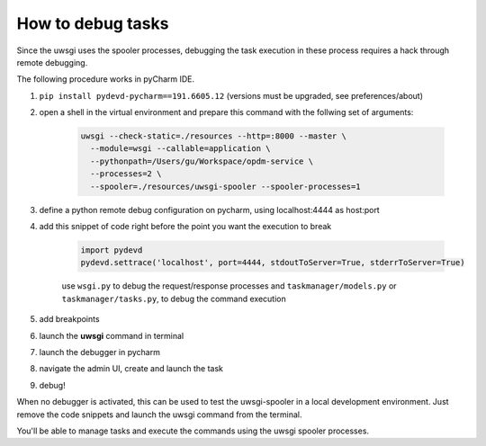 How to debug tasks
------------------

Since the uwsgi uses the spooler processes, debugging the task execution in these process requires
a hack through remote debugging.

The following procedure works in pyCharm IDE.

1. ``pip install pydevd-pycharm==191.6605.12`` (versions must be upgraded, see preferences/about)
2. open a shell in the virtual environment and prepare this command with the follwing set of arguments:

    .. code-block::

        uwsgi --check-static=./resources --http=:8000 --master \
          --module=wsgi --callable=application \
          --pythonpath=/Users/gu/Workspace/opdm-service \
          --processes=2 \
          --spooler=./resources/uwsgi-spooler --spooler-processes=1

3. define a python remote debug configuration on pycharm, using localhost:4444 as host:port
4. add this snippet of code right before the point you want the execution to break

    .. code-block::

        import pydevd
        pydevd.settrace('localhost', port=4444, stdoutToServer=True, stderrToServer=True)


    use ``wsgi.py`` to debug the request/response processes
    and ``taskmanager/models.py`` or ``taskmanager/tasks.py``, to debug the command execution

5. add breakpoints

6. launch the **uwsgi** command in terminal
7. launch the debugger in pycharm
8. navigate the admin UI, create and launch the task
9. debug!

When no debugger is activated, this can be used to test the uwsgi-spooler in a local development environment.
Just remove the code snippets and launch the uwsgi command from the terminal.

You'll be able to manage tasks and execute the commands using the uwsgi spooler processes.


